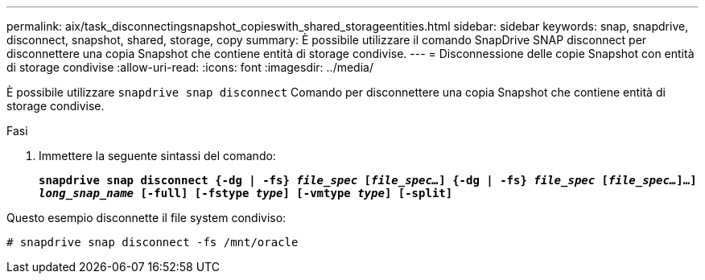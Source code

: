 ---
permalink: aix/task_disconnectingsnapshot_copieswith_shared_storageentities.html 
sidebar: sidebar 
keywords: snap, snapdrive, disconnect, snapshot, shared, storage, copy 
summary: È possibile utilizzare il comando SnapDrive SNAP disconnect per disconnettere una copia Snapshot che contiene entità di storage condivise. 
---
= Disconnessione delle copie Snapshot con entità di storage condivise
:allow-uri-read: 
:icons: font
:imagesdir: ../media/


[role="lead"]
È possibile utilizzare `snapdrive snap disconnect` Comando per disconnettere una copia Snapshot che contiene entità di storage condivise.

.Fasi
. Immettere la seguente sintassi del comando:
+
`*snapdrive snap disconnect {-dg | -fs} _file_spec_ [_file_spec..._] {-dg | -fs} _file_spec_ [_file_spec..._]...] _long_snap_name_ [-full] [-fstype _type_] [-vmtype _type_] [-split]*`



Questo esempio disconnette il file system condiviso:

[listing]
----
# snapdrive snap disconnect -fs /mnt/oracle
----